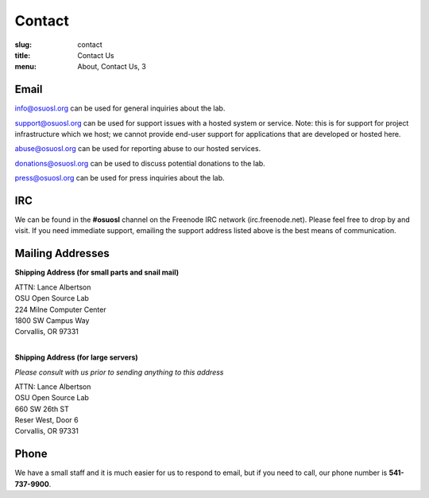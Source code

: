 Contact
=======
:slug: contact
:title: Contact Us
:menu: About, Contact Us, 3

Email
~~~~~

info@osuosl.org can be used for general inquiries about the lab.

support@osuosl.org can be used for support issues with a hosted system or
service. Note: this is for support for project infrastructure which we host; we
cannot provide end-user support for applications that are developed or hosted
here.

abuse@osuosl.org can be used for reporting abuse to our hosted services.

donations@osuosl.org can be used to discuss potential donations to the lab.

press@osuosl.org can be used for press inquiries about the lab.

IRC
~~~

We can be found in the **#osuosl** channel on the Freenode IRC network
(irc.freenode.net). Please feel free to drop by and visit. If you need immediate
support, emailing the support address listed above is the best means of
communication.


Mailing Addresses
~~~~~~~~~~~~~~~~~

**Shipping Address (for small parts and snail mail)**

| ATTN: Lance Albertson
| OSU Open Source Lab
| 224 Milne Computer Center
| 1800 SW Campus Way
| Corvallis, OR 97331
|

**Shipping Address (for large servers)**

*Please consult with us prior to sending anything to this address*

| ATTN: Lance Albertson
| OSU Open Source Lab
| 660 SW 26th ST
| Reser West, Door 6
| Corvallis, OR 97331

Phone
~~~~~

We have a small staff and it is much easier for us to respond to email, but if
you need to call, our phone number is **541-737-9900**.
